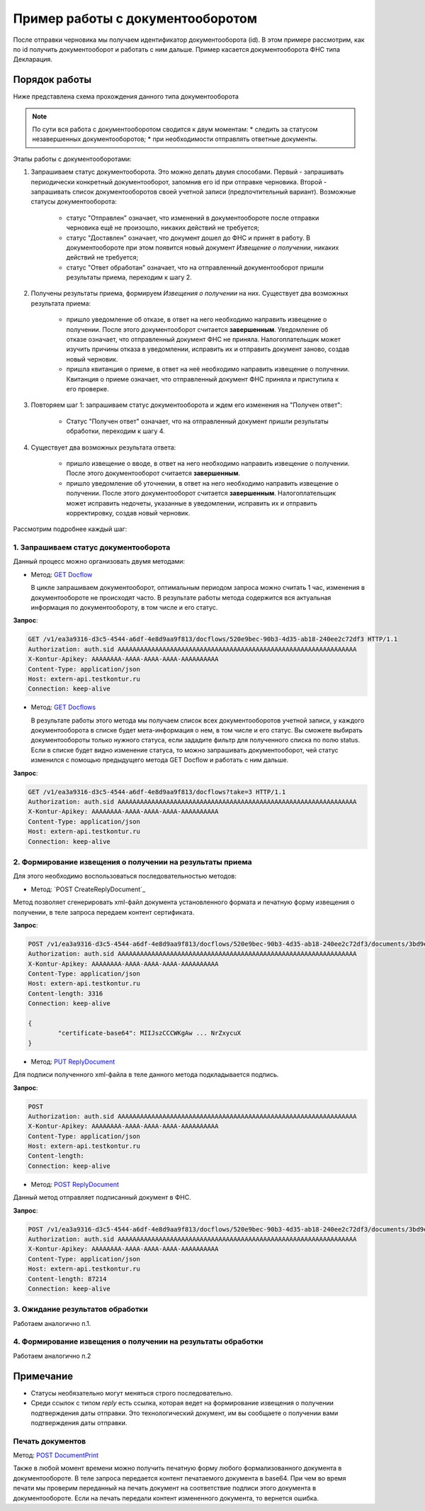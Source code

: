 .. _`GET Docflow`: http://extern-api.testkontur.ru/swagger/ui/index#!/Docflows/Docflows_GetDocflowAsync
.. _`GET Docflows`: http://extern-api.testkontur.ru/swagger/ui/index#!/Docflows/Docflows_GetDocflowsAsync
.. _`POST CreateReplyDocument`:http://extern-api.testkontur.ru/swagger/ui/index#!/Docflows/DocflowReplyDocument_CreateReplyDocumentAsync
.. _`PUT ReplyDocument`: http://extern-api.testkontur.ru/swagger/ui/index#!/Docflows/DocflowReplyDocument_SaveReplyDocumentSignatureAsync
.. _`POST ReplyDocument`: http://extern-api.testkontur.ru/swagger/ui/index#!/Docflows/Docflows_SendReplyDocumentAsync
.. _`POST DocumentPrint`: http://extern-api.testkontur.ru/swagger/ui/index#!/Docflows/Docflows_GetDocumentPrintAsync

Пример работы с документооборотом
=================================

После отправки черновика мы получаем идентификатор документооборота (id). В этом примере рассмотрим, как по id получить документооборот и работать с ним дальше. Пример касается документооборота ФНС типа Декларация.

Порядок работы
--------------

Ниже представлена схема прохождения данного типа документооборота

.. image:: /_static/dc_example4.jpg

.. note:: По сути вся работа с документооборотом сводится к двум моментам:
   * следить за статусом незавершенных документооборотов;
   * при необходимости отправлять ответные документы.

Этапы работы с документооборотами:

1. Запрашиваем статус документооборота. Это можно делать двумя способами. Первый - запрашивать периодически конкретный документооборот, запомнив его id при отправке черновика. Второй - запрашивать список документооборотов своей учетной записи (предпочтительный вариант). Возможные статусы документооборота:

    * статус "Отправлен" означает, что изменений в документообороте после отправки черновика ещё не произошло, никаких действий не требуется;
    * статус "Доставлен" означает, что документ дошел до ФНС и принят в работу. В документообороте при этом появится новый документ *Извещение о получении*, никаких действий не требуется;
    * статус "Ответ обработан" означает, что на отправленный документооборот пришли результаты приема, переходим к шагу 2.  

2. Получены результаты приема, формируем *Извещения о получении* на них. Существует два возможных результата приема:

    * пришло уведомление об отказе, в ответ на него необходимо направить извещение о получении. После этого документооборот считается **завершенным**. Уведомление об отказе означает, что отправленный документ ФНС не приняла. Налогоплательщик может изучить причины отказа в уведомлении, исправить их и отправить документ заново, создав новый черновик.  
    * пришла квитанция о приеме, в ответ на неё необходимо направить извещение о получении. Квитанция о приеме означает, что отправленный документ ФНС приняла и приступила к его проверке.  

3. Повторяем шаг 1: запрашиваем статус документооборота и ждем его изменения на "Получен ответ":

    * Статус "Получен ответ" означает, что на отправленный документ пришли результаты обработки, переходим к шагу 4.

4. Существует два возможных результата ответа: 

    * пришло извещение о вводе, в ответ на него необходимо направить извещение о получении. После этого документооборот считается **завершенным**.
    * пришло уведомление об уточнении, в ответ на него необходимо направить извещение о получении. После этого документооборот считается **завершенным**. Налогоплательщик может исправить недочеты, указанные в уведомлении, исправить их и отправить корректировку, создав новый черновик.

Рассмотрим подробнее каждый шаг:

1. Запрашиваем статус документооборота
~~~~~~~~~~~~~~~~~~~~~~~~~~~~~~~~~~~~~~

Данный процесс можно организовать двумя методами:

* Метод: `GET Docflow`_ 

  В цикле запрашиваем документооборот, оптимальным периодом запроса можно считать 1 час, изменения в документообороте не происходят часто. В результате работы метода содержится вся актуальная информация по документообороту, в том числе и его статус.

**Запрос**: 

.. code-block:: http

   GET /v1/ea3a9316-d3c5-4544-a6df-4e8d9aa9f813/docflows/520e9bec-90b3-4d35-ab18-240ee2c72df3 HTTP/1.1
   Authorization: auth.sid AAAAAAAAAAAAAAAAAAAAAAAAAAAAAAAAAAAAAAAAAAAAAAAAAAAAAAAAAAAAAAAA
   X-Kontur-Apikey: AAAAAAAA-AAAA-AAAA-AAAA-AAAAAAAAAA
   Content-Type: application/json
   Host: extern-api.testkontur.ru
   Connection: keep-alive


* Метод: `GET Docflows`_

  В результате работы этого метода мы получаем список всех документооборотов учетной записи, у каждого документооборота в списке будет мета-информация о нем, в том числе и его статус. Вы сможете выбирать документообороты только нужного статуса, если зададите фильтр для полученного списка по полю status. Если в списке будет видно изменение статуса, то можно запрашивать документооборот, чей статус изменился с помощью предыдущего метода GET Docflow и работать с ним дальше.

**Запрос**: 

.. code-block:: http

   GET /v1/ea3a9316-d3c5-4544-a6df-4e8d9aa9f813/docflows?take=3 HTTP/1.1
   Authorization: auth.sid AAAAAAAAAAAAAAAAAAAAAAAAAAAAAAAAAAAAAAAAAAAAAAAAAAAAAAAAAAAAAAAA
   X-Kontur-Apikey: AAAAAAAA-AAAA-AAAA-AAAA-AAAAAAAAAA
   Content-Type: application/json
   Host: extern-api.testkontur.ru
   Connection: keep-alive


2. Формирование извещения о получении на результаты приема
~~~~~~~~~~~~~~~~~~~~~~~~~~~~~~~~~~~~~~~~~~~~~~~~~~~~~~~~~~

Для этого необходимо воспользоваться последовательностью методов: 

* Метод: `POST CreateReplyDocument`_

Метод позволяет сгенерировать xml-файл документа установленного формата и печатную форму извещения о получении, в теле запроса передаем контент сертификата.

**Запрос**: 

.. code-block:: http

   POST /v1/ea3a9316-d3c5-4544-a6df-4e8d9aa9f813/docflows/520e9bec-90b3-4d35-ab18-240ee2c72df3/documents/3bd9e2ba-9273-4e21-ae56-      c7eb4aa17538/reply/fns534-report-receipt/generate HTTP/1.1
   Authorization: auth.sid AAAAAAAAAAAAAAAAAAAAAAAAAAAAAAAAAAAAAAAAAAAAAAAAAAAAAAAAAAAAAAAA
   X-Kontur-Apikey: AAAAAAAA-AAAA-AAAA-AAAA-AAAAAAAAAA
   Content-Type: application/json
   Host: extern-api.testkontur.ru
   Content-length: 3316
   Connection: keep-alive
   
   {
	   "certificate-base64": MIIJszCCCWKgAw ... NrZxycuX
   }

* Метод: `PUT ReplyDocument`_

Для подписи полученного xml-файла в теле данного метода подкладывается подпись. 

**Запрос**:

.. code-block:: http

   POST 
   Authorization: auth.sid AAAAAAAAAAAAAAAAAAAAAAAAAAAAAAAAAAAAAAAAAAAAAAAAAAAAAAAAAAAAAAAA
   X-Kontur-Apikey: AAAAAAAA-AAAA-AAAA-AAAA-AAAAAAAAAA
   Content-Type: application/json
   Host: extern-api.testkontur.ru
   Content-length: 
   Connection: keep-alive

* Метод: `POST ReplyDocument`_

Данный метод отправляет подписанный документ в ФНС.

**Запрос**:

.. code-block:: http

   POST /v1/ea3a9316-d3c5-4544-a6df-4e8d9aa9f813/docflows/520e9bec-90b3-4d35-ab18-240ee2c72df3/documents/3bd9e2ba-9273-4e21-ae56-c7eb4aa17538/reply/fns534-report-receipt/send HTTP/1.1
   Authorization: auth.sid AAAAAAAAAAAAAAAAAAAAAAAAAAAAAAAAAAAAAAAAAAAAAAAAAAAAAAAAAAAAAAAA
   X-Kontur-Apikey: AAAAAAAA-AAAA-AAAA-AAAA-AAAAAAAAAA
   Content-Type: application/json
   Host: extern-api.testkontur.ru
   Content-length: 87214
   Connection: keep-alive

3. Ожидание результатов обработки
~~~~~~~~~~~~~~~~~~~~~~~~~~~~~~~~~

Работаем аналогично п.1.

4. Формирование извещения о получении на результаты обработки
~~~~~~~~~~~~~~~~~~~~~~~~~~~~~~~~~~~~~~~~~~~~~~~~~~~~~~~~~~~~~

Работаем аналогично п.2

Примечание
----------

* Статусы необязательно могут меняться строго последовательно.
* Среди ссылок с типом *reply* есть ссылка, которая ведет на формирование извещения о получении подтверждения даты отправки. Это технологический документ, им вы сообщаете о получении вами подтверждения даты отправки.

Печать документов
~~~~~~~~~~~~~~~~~

Метод: `POST DocumentPrint`_ 

Также в любой момент времени можно получить печатную форму любого формализованного документа в документообороте. В теле запроса передается контент печатаемого документа в base64. При чем во время печати мы проверим переданный на печать документ на соответствие подписи этого документа в документообороте. Если на печать передали контент измененного документа, то вернется ошибка.

